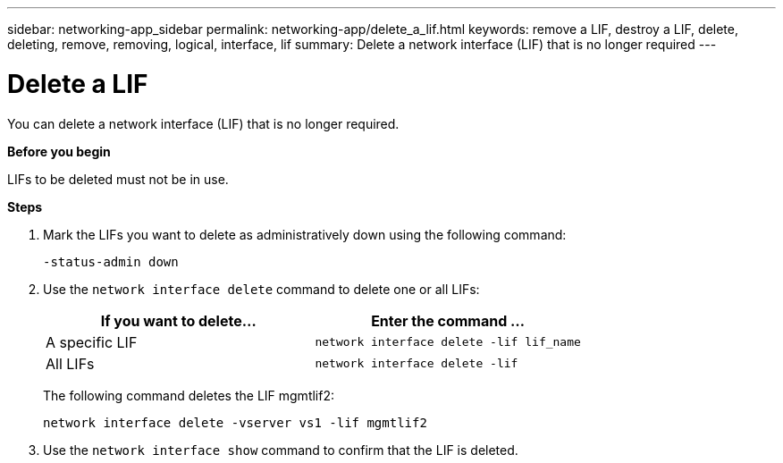 ---
sidebar: networking-app_sidebar
permalink: networking-app/delete_a_lif.html
keywords: remove a LIF, destroy a LIF, delete, deleting, remove, removing, logical, interface, lif
summary: Delete a network interface (LIF) that is no longer required
---

= Delete a LIF
:hardbreaks:
:nofooter:
:icons: font
:linkattrs:
:imagesdir: ./media/

//
// This file was created with NDAC Version 2.0 (August 17, 2020)
//
// 2020-11-23 12:34:44.846127
//

[.lead]
You can delete a network interface (LIF) that is no longer required.

*Before you begin*

LIFs to be deleted must not be in use.

*Steps*

. Mark the LIFs you want to delete as administratively down using the following command:
+
....
-status-admin down
....

. Use the `network interface delete` command to delete one or all LIFs:
+
|===
|If you want to delete... |Enter the command ...

|A specific LIF
|`network interface delete -lif lif_name`
|All LIFs
|`network interface delete -lif`
|===
+
The following command deletes the LIF mgmtlif2:
+
....
network interface delete -vserver vs1 -lif mgmtlif2
....

. Use the `network interface show` command to confirm that the LIF is deleted.
